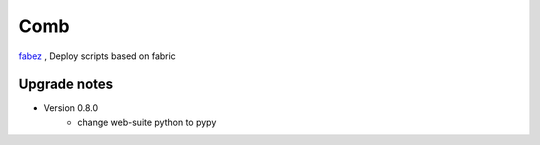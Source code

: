 Comb
==================

`fabez <http://fabez.kbonez.com>`_ , Deploy scripts based on fabric




Upgrade notes
-------------

* Version 0.8.0
    - change web-suite python to pypy
